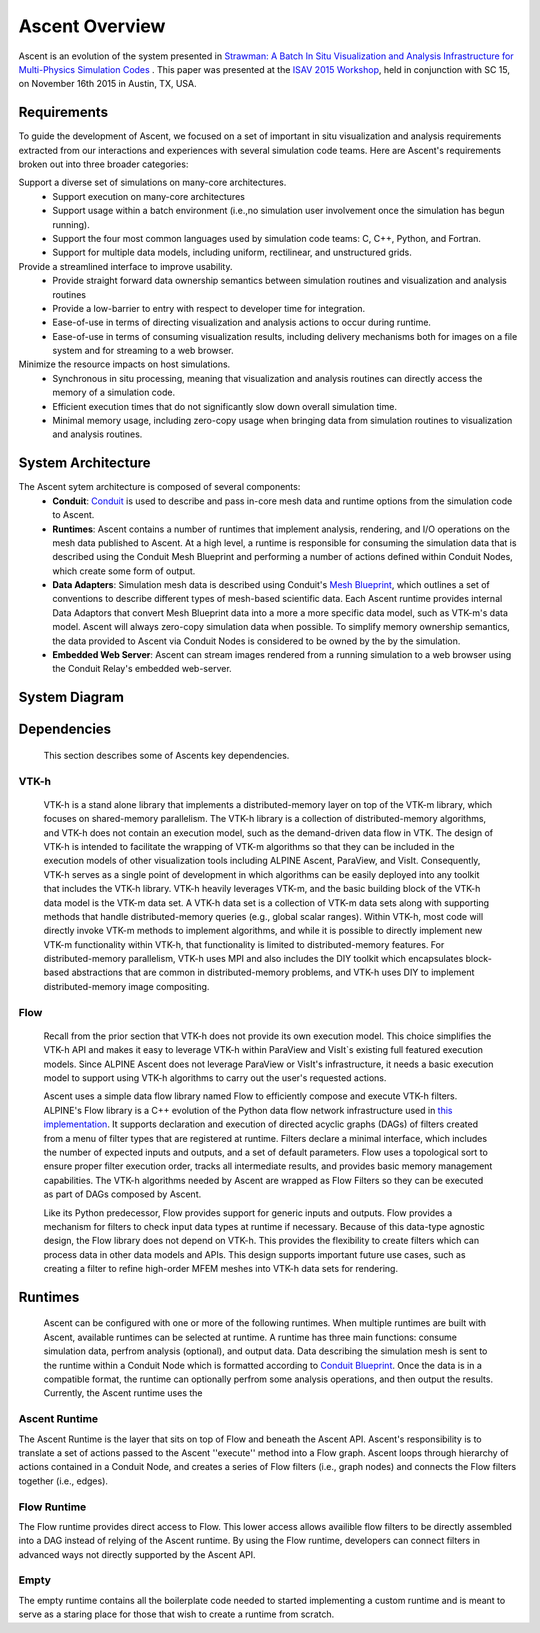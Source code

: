 .. ############################################################################
.. # Copyright (c) 2015-2018, Lawrence Livermore National Security, LLC.
.. #
.. # Produced at the Lawrence Livermore National Laboratory
.. #
.. # LLNL-CODE-716457
.. #
.. # All rights reserved.
.. #
.. # This file is part of Ascent.
.. #
.. # For details, see: http://ascent.readthedocs.io/.
.. #
.. # Please also read ascent/LICENSE
.. #
.. # Redistribution and use in source and binary forms, with or without
.. # modification, are permitted provided that the following conditions are met:
.. #
.. # * Redistributions of source code must retain the above copyright notice,
.. #   this list of conditions and the disclaimer below.
.. #
.. # * Redistributions in binary form must reproduce the above copyright notice,
.. #   this list of conditions and the disclaimer (as noted below) in the
.. #   documentation and/or other materials provided with the distribution.
.. #
.. # * Neither the name of the LLNS/LLNL nor the names of its contributors may
.. #   be used to endorse or promote products derived from this software without
.. #   specific prior written permission.
.. #
.. # THIS SOFTWARE IS PROVIDED BY THE COPYRIGHT HOLDERS AND CONTRIBUTORS "AS IS"
.. # AND ANY EXPRESS OR IMPLIED WARRANTIES, INCLUDING, BUT NOT LIMITED TO, THE
.. # IMPLIED WARRANTIES OF MERCHANTABILITY AND FITNESS FOR A PARTICULAR PURPOSE
.. # ARE DISCLAIMED. IN NO EVENT SHALL LAWRENCE LIVERMORE NATIONAL SECURITY,
.. # LLC, THE U.S. DEPARTMENT OF ENERGY OR CONTRIBUTORS BE LIABLE FOR ANY
.. # DIRECT, INDIRECT, INCIDENTAL, SPECIAL, EXEMPLARY, OR CONSEQUENTIAL
.. # DAMAGES  (INCLUDING, BUT NOT LIMITED TO, PROCUREMENT OF SUBSTITUTE GOODS
.. # OR SERVICES; LOSS OF USE, DATA, OR PROFITS; OR BUSINESS INTERRUPTION)
.. # HOWEVER CAUSED AND ON ANY THEORY OF LIABILITY, WHETHER IN CONTRACT,
.. # STRICT LIABILITY, OR TORT (INCLUDING NEGLIGENCE OR OTHERWISE) ARISING
.. # IN ANY WAY OUT OF THE USE OF THIS SOFTWARE, EVEN IF ADVISED OF THE
.. # POSSIBILITY OF SUCH DAMAGE.
.. #
.. ############################################################################


Ascent Overview
=================

Ascent is an evolution of the system presented in `Strawman: A Batch In Situ Visualization and Analysis Infrastructure for Multi-Physics Simulation Codes <http://dl.acm.org/citation.cfm?id=2828625>`_ . This paper was presented at the `ISAV 2015 Workshop <http://vis.lbl.gov/Events/ISAV-2015/>`_, held in conjunction with SC 15, on November 16th 2015 in Austin, TX, USA.

Requirements
------------
To guide the development of Ascent, we focused on a set of important in situ visualization and analysis requirements extracted from our interactions and experiences with several simulation code teams. Here are Ascent's requirements broken out into three broader categories:

Support a diverse set of simulations on many-core architectures.
  - Support execution on many-core architectures
  - Support  usage  within  a  batch  environment (i.e.,no simulation user involvement once the simulation has begun running).
  - Support the four most common languages used by simulation code teams:  C, C++, Python, and Fortran.
  - Support for multiple data models, including uniform, rectilinear, and unstructured grids.
  
Provide a streamlined interface to improve usability.
  - Provide  straight  forward  data  ownership  semantics between simulation routines and visualization and analysis routines
  - Provide a low-barrier to entry with respect to developer time for integration.
  - Ease-of-use in terms of directing visualization and analysis actions to occur during runtime.
  - Ease-of-use in terms of consuming visualization results, including delivery mechanisms both for images on a file system and for streaming to a web browser.
  
Minimize  the  resource  impacts  on  host  simulations.
  - Synchronous in situ processing, meaning that visualization and analysis routines can directly access the memory of a simulation code.
  - Efficient execution times that do not significantly slow down overall simulation time.
  - Minimal memory usage, including zero-copy usage when bringing data from simulation routines to visualization and analysis routines.

System Architecture
-------------------
The Ascent sytem architecture is composed of several components:
  * **Conduit**: `Conduit <http://software.llnl.gov/conduit/>`_  is used to describe and pass in-core mesh data and runtime options from the simulation code to Ascent.
  * **Runtimes**: Ascent contains a number of runtimes that implement analysis, rendering, and I/O operations on the mesh data published to Ascent. At a high level, a runtime is responsible for consuming the simulation data that is described using the Conduit Mesh Blueprint and performing a number of actions defined within Conduit Nodes, which create some form of output.
  * **Data Adapters**: Simulation mesh data is described using Conduit's `Mesh Blueprint <http://llnl-conduit.readthedocs.io/en/latest/blueprint.html>`_, which outlines a set of conventions to describe different types of mesh-based scientific data. Each Ascent runtime provides internal Data Adaptors that convert Mesh Blueprint data into a more a more specific data model, such as VTK-m's data model. Ascent will always zero-copy simulation data when possible. To simplify memory ownership semantics, the data provided to Ascent via Conduit Nodes is considered to be owned by the by the simulation.
  * **Embedded Web Server**: Ascent can stream images rendered from a running simulation to a web browser using the Conduit Relay's embedded web-server.

System Diagram
--------------
..  image:: images/AscentSystemDiagram.png
    :height: 600px
    :align: center

Dependencies
------------
  This section describes some of Ascents key dependencies.

..  image:: images/AscentDependencies.png
    :height: 600px
    :align: center

VTK-h
"""""
  VTK-h is a stand alone library that implements a distributed-memory layer on top of the VTK-m library, which focuses on shared-memory parallelism.
  The VTK-h library is a collection of distributed-memory algorithms, and VTK-h does not contain an execution model, such as the demand-driven data flow in VTK.
  The design of VTK-h is intended to facilitate the wrapping of VTK-m algorithms so that they can be included in the execution models of other visualization tools including ALPINE Ascent, ParaView, and VisIt.
  Consequently, VTK-h serves as a single point of development in which algorithms can be easily deployed into any toolkit that includes the VTK-h library.
  VTK-h heavily leverages VTK-m, and the basic building block of the VTK-h data model is the VTK-m data set.
  A VTK-h data set is a collection of VTK-m data sets along with supporting methods that handle distributed-memory queries (e.g., global scalar ranges).
  Within VTK-h, most code will directly invoke VTK-m methods to implement algorithms, and while it is possible to directly implement new VTK-m functionality within VTK-h, that functionality is limited to distributed-memory features.
  For distributed-memory parallelism, VTK-h uses MPI and also includes the DIY toolkit which encapsulates block-based abstractions that are common in distributed-memory problems, and VTK-h uses DIY to implement distributed-memory image compositing.

Flow
""""
  Recall from the prior section that VTK-h does not provide its own execution model. This choice simplifies the VTK-h API and makes it easy to leverage VTK-h within ParaView and VisIt`s existing full featured execution models. 
  Since ALPINE Ascent does not leverage ParaView or VisIt's infrastructure, it needs a basic execution model to support using VTK-h algorithms to carry out the user's requested actions. 
  
  Ascent uses a simple data flow library named Flow to efficiently compose and execute VTK-h filters. ALPINE's Flow library is a C++ evolution of the Python data flow network infrastructure used in `this implementation <http://ieeexplore.ieee.org/abstract/document/6495864/>`_. It supports declaration and execution of directed acyclic graphs (DAGs) of filters created from a menu of filter types that are registered at runtime. Filters declare a minimal interface, which includes the number of expected inputs and outputs, and a set of default parameters. Flow uses a topological sort to ensure proper filter execution order, tracks all intermediate results, and provides basic memory management capabilities. 
  The VTK-h algorithms needed by Ascent are wrapped as Flow Filters so they can be executed as part of DAGs composed by Ascent.
  
  Like its Python predecessor, Flow provides support for generic inputs and outputs. Flow provides a mechanism for filters to check input data types at runtime if necessary. Because of this data-type agnostic design, the Flow library does not depend on VTK-h. This provides the flexibility to create filters which can process data in other data models and APIs. This design supports important future use cases, such as creating a filter to refine high-order MFEM meshes into VTK-h data sets for rendering.

Runtimes
-----------------
  Ascent can be configured with one or more of the following runtimes. 
  When multiple runtimes are built with Ascent, available runtimes can be selected at runtime.
  A runtime has three main functions: consume simulation data, perfrom analysis (optional), and output data.
  Data describing the simulation mesh is sent to the runtime within a Conduit Node which is formatted according to `Conduit Blueprint <http://llnl-conduit.readthedocs.io/en/latest/blueprint.html>`_.
  Once the data is in a compatible format, the runtime can optionally perfrom some analysis operations, and then output the results. 
  Currently, the Ascent runtime uses the  


Ascent Runtime
""""""""""""""
The Ascent Runtime is the layer that sits on top of Flow and beneath the Ascent API.
Ascent's responsibility is to translate a set of actions passed to the Ascent ''execute'' method into a Flow graph.
Ascent loops through hierarchy of actions contained in a Conduit Node, and creates a series of Flow filters (i.e., graph nodes) and connects the Flow filters together (i.e., edges).

Flow Runtime
""""""""""""""
The Flow runtime provides direct access to Flow. This lower access allows availible flow filters to be directly assembled into a DAG instead of relying of the Ascent runtime.
By using the Flow runtime, developers can connect filters in advanced ways not directly supported by the Ascent API.

Empty
"""""
The empty runtime contains all the boilerplate code needed to started implementing a custom runtime and is meant to serve as a staring place for those that wish to create a runtime from scratch.
